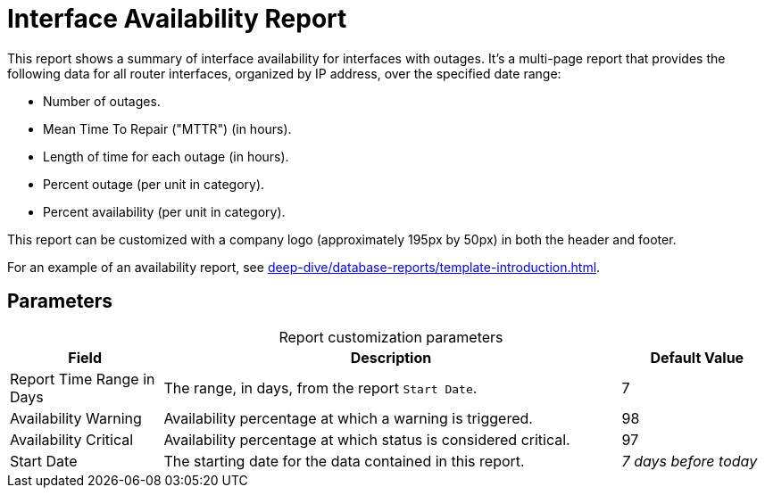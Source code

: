 
= Interface Availability Report

This report shows a summary of interface availability for interfaces with outages.
It's a multi-page report that provides the following data for all router interfaces, organized by IP address, over the specified date range:

* Number of outages.
* Mean Time To Repair ("MTTR") (in hours).
* Length of time for each outage (in hours).
* Percent outage (per unit in category).
* Percent availability (per unit in category).

//QUESTION: Need to validate explanation of the last two, in the summary chart at the end, are these averages over the entire period or per day?

This report can be customized with a company logo (approximately 195px by 50px) in both the header and footer.

For an example of an availability report, see xref:deep-dive/database-reports/template-introduction.adoc[].

== Parameters

[caption=]
.Report customization parameters
[cols="1,3,1"]
|===
| Field | Description   | Default Value

| Report Time Range in Days
| The range, in days, from the report `Start Date`.
| 7

| Availability Warning
| Availability percentage at which a warning is triggered.
| 98

| Availability Critical
| Availability percentage at which status is considered critical.
| 97

| Start Date
| The starting date for the data contained in this report.
| _7 days before today_
|===
